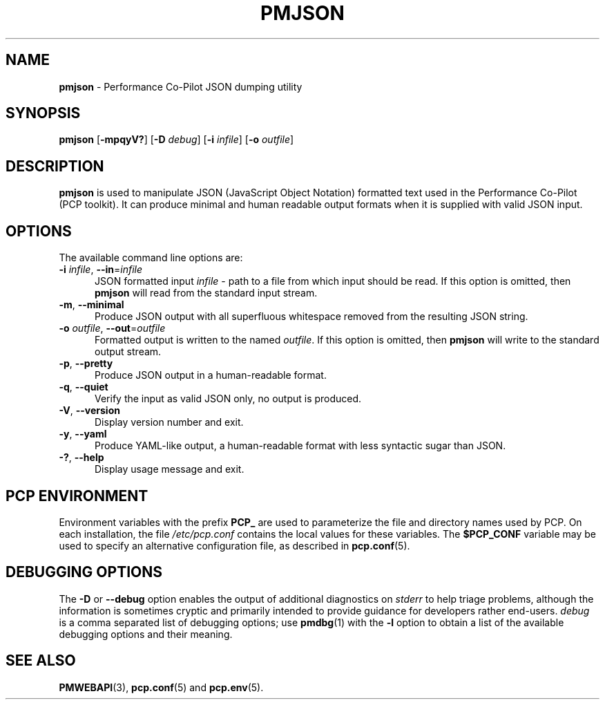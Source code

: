 '\"macro stdmacro
.\"
.\" Copyright (c) 2018 Red Hat.
.\"
.\" This program is free software; you can redistribute it and/or modify it
.\" under the terms of the GNU General Public License as published by the
.\" Free Software Foundation; either version 2 of the License, or (at your
.\" option) any later version.
.\"
.\" This program is distributed in the hope that it will be useful, but
.\" WITHOUT ANY WARRANTY; without even the implied warranty of MERCHANTABILITY
.\" or FITNESS FOR A PARTICULAR PURPOSE.  See the GNU General Public License
.\" for more details.
.\"
.\"
.TH PMJSON 1 "PCP" "Performance Co-Pilot"
.SH NAME
\f3pmjson\f1 \- Performance Co-Pilot JSON dumping utility
.SH SYNOPSIS
\f3pmjson\f1
[\f3\-mpqyV?\f1]
[\f3\-D\f1 \f2debug\f1]
[\f3\-i\f1 \f2infile\f1]
[\f3\-o\f1 \f2outfile\f1]
.SH DESCRIPTION
.B pmjson
is used to manipulate JSON (JavaScript Object Notation) formatted
text used in the Performance Co-Pilot (PCP toolkit).
It can produce minimal and human readable output formats
when it is supplied with valid JSON input.
.SH OPTIONS
The available command line options are:
.TP 5
\fB\-i\fR \fIinfile\fR, \fB\-\-in\fR=\fIinfile\fR
JSON formatted input
.I infile
\- path to a file from which input should be read.
If this option is omitted, then
.B pmjson
will read from the standard input stream.
.TP
\fB\-m\fR, \fB\-\-minimal\fR
Produce JSON output with all superfluous whitespace removed
from the resulting JSON string.
.TP
\fB\-o\fR \fIoutfile\fR, \fB\-\-out\fR=\fIoutfile\fR
Formatted output is written to the named
.IR outfile .
If this option is omitted, then
.B pmjson
will write to the standard output stream.
.TP
\fB\-p\fR, \fB\-\-pretty\fR
Produce JSON output in a human-readable format.
.TP
\fB\-q\fR, \fB\-\-quiet\fR
Verify the input as valid JSON only, no output is produced.
.TP
\fB\-V\fR, \fB\-\-version\fR
Display version number and exit.
.TP
\fB\-y\fR, \fB\-\-yaml\fR
Produce YAML-like output, a human-readable format with less
syntactic sugar than JSON.
.TP
\fB\-?\fR, \fB\-\-help\fR
Display usage message and exit.
.SH PCP ENVIRONMENT
Environment variables with the prefix \fBPCP_\fP are used to parameterize
the file and directory names used by PCP.
On each installation, the
file \fI/etc/pcp.conf\fP contains the local values for these variables.
The \fB$PCP_CONF\fP variable may be used to specify an alternative
configuration file, as described in \fBpcp.conf\fP(5).
.SH DEBUGGING OPTIONS
The
.B \-D
or
.B \-\-debug
option enables the output of additional diagnostics on
.I stderr
to help triage problems, although the information is sometimes cryptic and
primarily intended to provide guidance for developers rather end-users.
.I debug
is a comma separated list of debugging options; use
.BR pmdbg (1)
with the
.B \-l
option to obtain
a list of the available debugging options and their meaning.
.SH SEE ALSO
.BR PMWEBAPI (3),
.BR pcp.conf (5)
and
.BR pcp.env (5).

.\" control lines for scripts/man-spell
.\" +ok+ YAML

